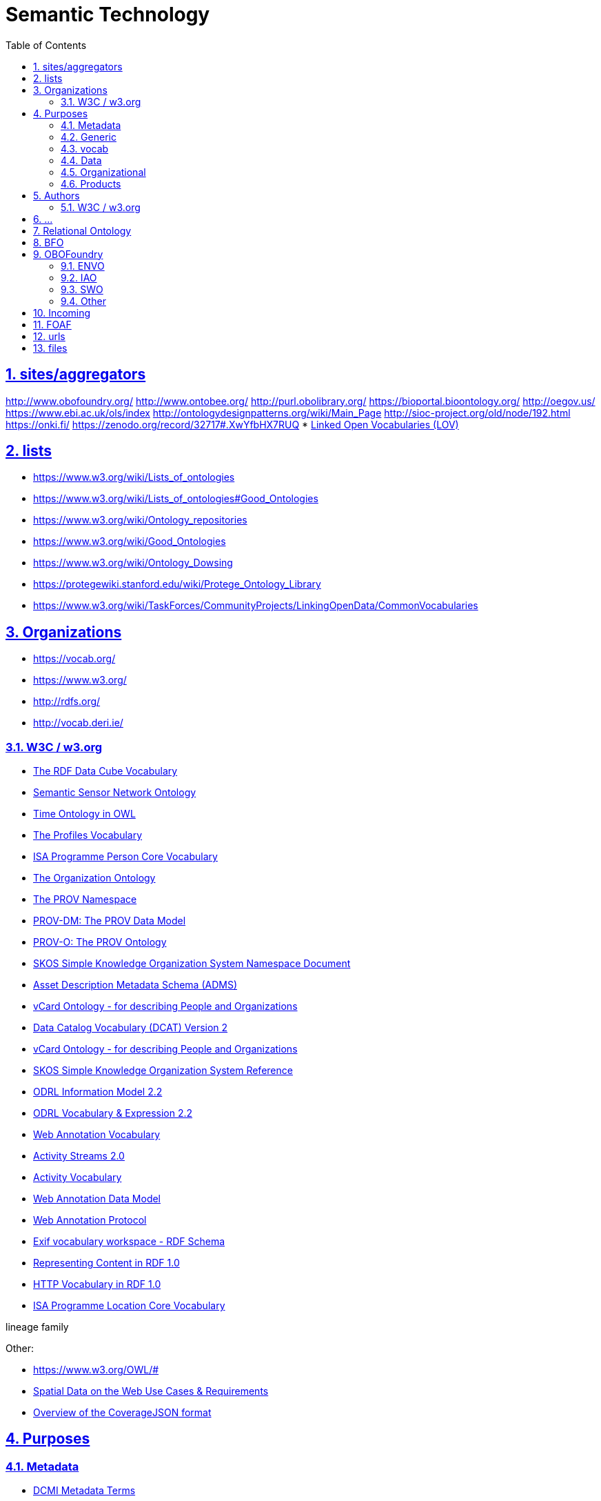 :doctype: article
:numbered:
:toc: right
:toclevels: 5
:sectnumlevels: 5
:sectanchors:
:sectids:
:sectlinks:
= Semantic Technology

== sites/aggregators

http://www.obofoundry.org/
http://www.ontobee.org/
http://purl.obolibrary.org/
https://bioportal.bioontology.org/
http://oegov.us/
https://www.ebi.ac.uk/ols/index
http://ontologydesignpatterns.org/wiki/Main_Page
http://sioc-project.org/old/node/192.html
https://onki.fi/
https://zenodo.org/record/32717#.XwYfbHX7RUQ
* http://lov.linkeddata.es/dataset/lov/#[Linked Open Vocabularies (LOV)]

== lists

* https://www.w3.org/wiki/Lists_of_ontologies
* https://www.w3.org/wiki/Lists_of_ontologies#Good_Ontologies
* https://www.w3.org/wiki/Ontology_repositories
* https://www.w3.org/wiki/Good_Ontologies
* https://www.w3.org/wiki/Ontology_Dowsing
* https://protegewiki.stanford.edu/wiki/Protege_Ontology_Library
* https://www.w3.org/wiki/TaskForces/CommunityProjects/LinkingOpenData/CommonVocabularies

== Organizations

* https://vocab.org/
* https://www.w3.org/
* http://rdfs.org/
* http://vocab.deri.ie/

=== W3C / w3.org



* https://www.w3.org/TR/vocab-data-cube/#[The RDF Data Cube Vocabulary]
* https://www.w3.org/TR/vocab-ssn/#[Semantic Sensor Network Ontology]


* https://www.w3.org/TR/owl-time/#[Time Ontology in OWL]

* https://www.w3.org/TR/dx-prof/#[The Profiles Vocabulary]
* https://www.w3.org/ns/person#[ISA Programme Person Core Vocabulary]
* https://www.w3.org/TR/vocab-org/#[The Organization Ontology]

* https://www.w3.org/ns/prov#[The PROV Namespace]
* https://www.w3.org/TR/prov-dm/#[PROV-DM: The PROV Data Model]
* https://www.w3.org/TR/prov-o/#[PROV-O: The PROV Ontology]

* https://www.w3.org/2009/08/skos-reference/skos.html#[SKOS Simple Knowledge Organization System Namespace Document]

* https://www.w3.org/TR/vocab-adms/#[Asset Description Metadata Schema (ADMS)]
* https://www.w3.org/TR/vcard-rdf/#[vCard Ontology - for describing People and Organizations]


* https://www.w3.org/TR/vocab-dcat-2/#[Data Catalog Vocabulary (DCAT) Version 2]
* https://www.w3.org/TR/vcard-rdf/#[vCard Ontology - for describing People and Organizations]

* https://www.w3.org/TR/skos-reference/#[SKOS Simple Knowledge Organization System Reference]

* https://www.w3.org/TR/odrl-model/#[ODRL Information Model 2.2]
* https://www.w3.org/TR/odrl-vocab/#[ODRL Vocabulary & Expression 2.2]


* https://www.w3.org/TR/annotation-vocab/#[Web Annotation Vocabulary]

* https://www.w3.org/TR/activitystreams-core/#[Activity Streams 2.0]
* https://www.w3.org/TR/activitystreams-vocabulary/#[Activity Vocabulary]

* https://www.w3.org/TR/annotation-model/#[Web Annotation Data Model]
* https://www.w3.org/TR/annotation-protocol/#[Web Annotation Protocol]

* https://www.w3.org/2003/12/exif/#[Exif vocabulary workspace - RDF Schema]

* https://www.w3.org/TR/Content-in-RDF10/#[Representing Content in RDF 1.0]
* https://www.w3.org/TR/HTTP-in-RDF10/#[HTTP Vocabulary in RDF 1.0]

* https://www.w3.org/ns/locn#[ISA Programme Location Core Vocabulary]


lineage
family

Other:


* https://www.w3.org/OWL/#[]
* https://www.w3.org/TR/sdw-ucr/#[Spatial Data on the Web Use Cases & Requirements]
* https://www.w3.org/TR/covjson-overview/#[Overview of the CoverageJSON format]


== Purposes

=== Metadata

* https://www.dublincore.org/specifications/dublin-core/dcmi-terms/#[DCMI Metadata Terms]
** http://purl.org/dc/terms/[]
** http://purl.org/dc/elements/1.1/[]


* https://www.w3.org/TR/vocab-dcat/#[Data Catalog Vocabulary (DCAT) - Version 2]

* The Open Digital Rights Language (ODRL) 2.2
** https://www.w3.org/TR/odrl-model/#[ODRL Information Model 2.2]
** https://www.w3.org/TR/odrl-vocab/#[ODRL Vocabulary & Expression 2.2]


* http://vocab.deri.ie/void#[Vocabulary of Interlinked Datasets (VoID)]

* PROV Model: provenance interchange on the web
** https://www.w3.org/TR/prov-primer/#[PROV Model Primer]
** https://www.w3.org/ns/prov#[The PROV Namespace]
** https://www.w3.org/TR/prov-o/#[PROV-O: The PROV Ontology]
** https://www.w3.org/TR/prov-dm/#[PROV-DM: The PROV Data Model]
** https://www.w3.org/TR/prov-aq/#[PROV-AQ: Provenance Access and Query]
** https://www.w3.org/TR/prov-constraints/#[Constraints of the PROV Data Model]
** https://www.w3.org/TR/prov-n/#[PROV-N: The Provenance Notation]

* Simple Knowledge Organization System
** https://www.w3.org/TR/skos-reference/[SKOS Simple Knowledge Organization System Reference]
** https://www.w3.org/TR/skos-primer/[SKOS Simple Knowledge Organization System Primer]


=== Generic

* https://schema.org/#[schema.org]
* http://motools.sourceforge.net/event/event.html
* https://www.w3.org/TR/owl-time/#[Time Ontology in OWL]
* https://www.w3.org/TR/vocab-adms/#[Asset Description Metadata Schema (ADMS)]
* https://www.w3.org/ns/locn#[ISA Programme Location Core Vocabulary]


=== vocab

* https://vocab.org/vann/#[VANN: A vocabulary for annotating vocabulary descriptions]
* https://www.w3.org/TR/rdf-schema/
* https://www.w3.org/2009/08/skos-reference/skos.html#[SKOS Simple Knowledge Organization System Namespace Document]

=== Data

* https://www.w3.org/TR/vocab-data-cube/#[The RDF Data Cube Vocabulary]
* https://www.w3.org/TR/vocab-ssn/#[Semantic Sensor Network Ontology]
* SDMX
** http://purl.org/linked-data/sdmx/2009/dimension#

=== Organizational

* https://www.w3.org/ns/person#[ISA Programme Person Core Vocabulary]
* http://xmlns.com/foaf/spec/#[FOAF Vocabulary Specification 0.99]
* https://vocab.org/bio/#[BIO: A vocabulary for biographical information]
* https://www.w3.org/TR/vocab-org/#[The Organization Ontology]

=== Products

* http://www.heppnetz.de/ontologies/goodrelations/v1.html

== Authors

=== W3C / w3.org



== ...

The Statistical Core Vocabulary
http://sw.joanneum.at/scovo/schema.html


== Relational Ontology

----
http://www.ontobee.org/ontology/RO
http://obofoundry.org/ontology/ro.html

http://purl.obolibrary.org/obo/ro.owl
http://purl.obolibrary.org/obo/ro/core.owl


https://github.com/oborel/obo-relations/
https://github.com/oborel/obo-relations/wiki/ROGuide
https://github.com/oborel/obo-relations/wiki/ROAndBFO
https://github.com/oborel/obo-relations/wiki/ROCore


http://www.visualdataweb.de/webvowl/#iri=http://purl.obolibrary.org/obo/ro.owl
http://www.visualdataweb.de/webvowl/#iri=http://purl.obolibrary.org/obo/ro/core.owl

protege.sh http://purl.obolibrary.org/obo/ro.owl
----

----
wget -c http://purl.obolibrary.org/obo/ro.owl
riot --out TURTLE ro.owl > ro.ttl
robot merge --input ro.owl --output ro-merged.ttl

sparql --query <(echo "$(cat prefixes.sparql) "'SELECT * WHERE { ?s (rdf:type / ( rdfs:subPropertyOf | rdfs:subClassOf )* ) rdf:Property }') --data ro-merged.ttl
----


== BFO

----
http://www.ontobee.org/ontology/BFO
http://www.obofoundry.org/ontology/bfo.html

http://purl.obolibrary.org/obo/bfo.owl
----

http://www.ontobee.org/ontology/bfo
https://github.com/bfo-ontology/BFO/wiki
https://raw.githubusercontent.com/BFO-ontology/BFO/master/releases/2.0/bfo.owl

https://gitlab.com/aucampia/scratchpad/-/raw/master/BFO2-Reference.pdf
https://github.com/BFO-ontology/BFO/tree/master/src/tools/

http://www.obofoundry.org/ontology/bfo.html
http://purl.obolibrary.org/obo/bfo.owl

https://raw.githubusercontent.com/BFO-ontology/BFO/master/releases/2.0/bfo.owl

https://www.ebi.ac.uk/ols/ontologies/bfo
http://www.visualdataweb.de/webvowl/#iri=https://raw.githubusercontent.com/BFO-ontology/BFO/master/releases/2.0/bfo.owl
http://www.visualdataweb.de/webvowl/#iri=https://raw.githubusercontent.com/BFO-ontology/BFO/master/releases/2.0/bfo.owl
http://www.visualdataweb.de/webvowl/#iri=http://purl.obolibrary.org/obo/bfo.owl


https://github.com/BFO-ontology/BFO2


https://github.com/BFO-ontology/BFO2/blob/master/ontology/src/bfo.owl

http://www.visualdataweb.de/webvowl/#iri=http://purl.obolibrary.org/obo/bfo.owl
http://www.visualdataweb.de/webvowl/#iri=http://purl.obolibrary.org/obo/bfo_ro.owl



part of: http://www.ontobee.org/ontology/RO?iri=http://purl.obolibrary.org/obo/BFO_0000050

http://purl.obolibrary.org/obo/bfo.owl



https://basic-formal-ontology.org/users.html



== OBOFoundry

=== ENVO

http://www.obofoundry.org/ontology/envo.html
http://purl.obolibrary.org/obo/envo.owl
http://www.ontobee.org/ontology/envo

=== IAO

http://www.obofoundry.org/ontology/iao.html
http://purl.obolibrary.org/obo/iao.owl
http://www.ontobee.org/ontology/iao

https://github.com/information-artifact-ontology/IAO/
https://github.com/information-artifact-ontology/IAO/blob/master/src/ontology/iao-edit.owl
http://www.visualdataweb.de/webvowl/#iri=http://purl.obolibrary.org/obo/iao.owl

wget https://raw.githubusercontent.com/information-artifact-ontology/IAO/master/iao.owl

wget -c https://raw.githubusercontent.com/information-artifact-ontology/IAO/master/src/ontology/iao-edit.owl
riot --out TURTLE iao-edit.owl > iao-edit.ttl


=== SWO

http://www.obofoundry.org/ontology/swo.html
http://purl.obolibrary.org/obo/swo.owl
http://www.ontobee.org/ontology/swo

https://github.com/allysonlister/swo


http://www.visualdataweb.de/webvowl/#iri=http://purl.obolibrary.org/obo/swo.owl

wget -c https://raw.githubusercontent.com/allysonlister/swo/master/release/swo.owl
riot --out TURTLE swo.owl > swo.ttl

=== Other

http://www.obofoundry.org/ontology/sepio.html
http://www.ontobee.org/ontology/sepio

http://schema.org/
https://schema.org/docs/developers.html
https://schema.org/version/latest/schemaorg-current-http.ttl


== Incoming

* https://ukparliament.github.io/ontologies/#[]
* https://github.com/ewilderj/doap/wiki
* http://schema.theodi.org/odrs/
* https://www.w3.org/TR/void/
* http://silkframework.org/

== FOAF

----
wget -O foaf.rdf http://xmlns.com/foaf/spec/index.rdf
riot --out TURTLE foaf.rdf > foaf.ttl
----



== urls

----
https://www.w3.org/2006/vcard/ns
----


== files

----
wget -O owl.ttl https://www.w3.org/2002/07/owl
wget -O foaf.rdf http://xmlns.com/foaf/spec/index.rdf
riot --out TURTLE foaf.rdf > foaf.ttl
curl -LOJ https://www.dublincore.org/specifications/dublin-core/dcmi-terms/dublin_core_elements.ttl
curl -L -o goodrelations-v1.owl.xml http://purl.org/goodrelations/v1.owl
riot --out TURTLE goodrelations-v1.owl.xml > goodrelations-v1.owl.ttl
curl -LOJ https://www.w3.org/TR/dx-prof/rdf/prof.ttl
curl -LOJ https://www.w3.org/ns/ssn/
curl -LOJ https://www.w3.org/ns/sosa/
curl -LOJ https://raw.githubusercontent.com/w3c/sdw/gh-pages/time/rdf/time.ttl
curl -LOJ https://raw.githubusercontent.com/UKGovLD/publishing-statistical-data/master/specs/src/main/vocab/cube.ttl

curl -L -o cc-schema.rdf.xml https://creativecommons.org/schema.rdf
riot --out TURTLE cc-schema.rdf.xml > cc-schema.rdf.ttl


curl -L --header "Accept: text/turtle" http://purl.org/vocab/vann/

wget -O skos.rdf http://www.w3.org/TR/skos-reference/skos.rdf
riot --out TURTLE skos.rdf > skos.ttl

https://lov.linkeddata.es/dataset/lov/vocabs/geo

sparql --desc $(sed 's$%%FILEPATH%%$'"$(readlink -f foaf.ttl)"'$g' ~/d.icat/rdf/jena-desc.ttl > /tmp/jena-desc.ttl; echo /tmp/jena-desc.ttl) --query <(echo "$(cat prefixes.sparql) "'SELECT * WHERE { ?s (rdf:type) rdf:Property }')
----
